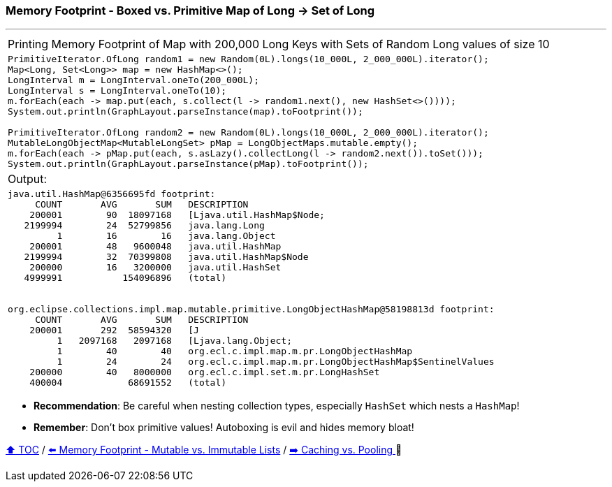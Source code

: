 === Memory Footprint - Boxed vs. Primitive Map of Long -> Set of Long

---

[width=100%]
[cols="5a"]
|====
| Printing Memory Footprint of Map with 200,000 Long Keys with Sets of Random Long values of size 10
|
[source,java,linenums]
----
PrimitiveIterator.OfLong random1 = new Random(0L).longs(10_000L, 2_000_000L).iterator();
Map<Long, Set<Long>> map = new HashMap<>();
LongInterval m = LongInterval.oneTo(200_000L);
LongInterval s = LongInterval.oneTo(10);
m.forEach(each -> map.put(each, s.collect(l -> random1.next(), new HashSet<>())));
System.out.println(GraphLayout.parseInstance(map).toFootprint());

PrimitiveIterator.OfLong random2 = new Random(0L).longs(10_000L, 2_000_000L).iterator();
MutableLongObjectMap<MutableLongSet> pMap = LongObjectMaps.mutable.empty();
m.forEach(each -> pMap.put(each, s.asLazy().collectLong(l -> random2.next()).toSet()));
System.out.println(GraphLayout.parseInstance(pMap).toFootprint());
----
| Output:
|
[source,text,linenums]
----
java.util.HashMap@6356695fd footprint:
     COUNT       AVG       SUM   DESCRIPTION
    200001        90  18097168   [Ljava.util.HashMap$Node;
   2199994        24  52799856   java.lang.Long
         1        16        16   java.lang.Object
    200001        48   9600048   java.util.HashMap
   2199994        32  70399808   java.util.HashMap$Node
    200000        16   3200000   java.util.HashSet
   4999991           154096896   (total)


org.eclipse.collections.impl.map.mutable.primitive.LongObjectHashMap@58198813d footprint:
     COUNT       AVG       SUM   DESCRIPTION
    200001       292  58594320   [J
         1   2097168   2097168   [Ljava.lang.Object;
         1        40        40   org.ecl.c.impl.map.m.pr.LongObjectHashMap
         1        24        24   org.ecl.c.impl.map.m.pr.LongObjectHashMap$SentinelValues
    200000        40   8000000   org.ecl.c.impl.set.m.pr.LongHashSet
    400004            68691552   (total)

----
|====

* *Recommendation*: Be careful when nesting collection types, especially `HashSet` which nests a `HashMap`!
* *Remember*: Don't box primitive values! Autoboxing is evil and hides memory bloat!

link:toc.adoc[⬆️ TOC] /
link:./A2_mutable_vs_immutable_lists.adoc[⬅️ Memory Footprint - Mutable vs. Immutable Lists] /
link:./A4_caching_vs_pooling.adoc[➡️ Caching vs. Pooling
] 🐢
